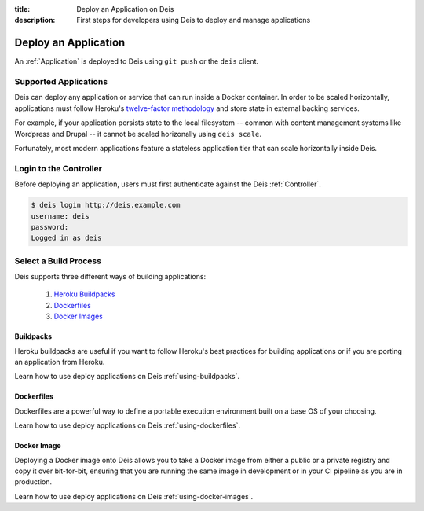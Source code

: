 :title: Deploy an Application on Deis
:description: First steps for developers using Deis to deploy and manage applications

.. _deploy-application:

Deploy an Application
=====================
An :ref:`Application` is deployed to Deis using ``git push`` or the ``deis`` client.

Supported Applications
----------------------
Deis can deploy any application or service that can run inside a Docker container.  In order to be scaled horizontally, applications must follow Heroku's `twelve-factor methodology`_ and store state in external backing services.

For example, if your application persists state to the local filesystem -- common with content management systems like Wordpress and Drupal -- it cannot be scaled horizonally using ``deis scale``.

Fortunately, most modern applications feature a stateless application tier that can scale horizontally inside Deis.

Login to the Controller
-----------------------
Before deploying an application, users must first authenticate against the Deis :ref:`Controller`.

.. code-block:: console

    $ deis login http://deis.example.com
    username: deis
    password:
    Logged in as deis

Select a Build Process
----------------------
Deis supports three different ways of building applications:

 1. `Heroku Buildpacks`_
 2. `Dockerfiles`_
 3. `Docker Images`_

Buildpacks
^^^^^^^^^^
Heroku buildpacks are useful if you want to follow Heroku's best practices for building applications or if you are porting an application from Heroku.

Learn how to use deploy applications on Deis :ref:`using-buildpacks`.

Dockerfiles
^^^^^^^^^^^
Dockerfiles are a powerful way to define a portable execution environment built on a base OS of your choosing.

Learn how to use deploy applications on Deis :ref:`using-dockerfiles`.

Docker Image
^^^^^^^^^^^^
Deploying a Docker image onto Deis allows you to take a Docker image from either a public
or a private registry and copy it over bit-for-bit, ensuring that you are running the same
image in development or in your CI pipeline as you are in production.

Learn how to use deploy applications on Deis :ref:`using-docker-images`.


.. _`twelve-factor methodology`: http://12factor.net/
.. _`Heroku Buildpacks`: https://devcenter.heroku.com/articles/buildpacks
.. _`Dockerfiles`: https://docs.docker.com/reference/builder/
.. _`Docker Images`: https://docs.docker.com/introduction/understanding-docker/
